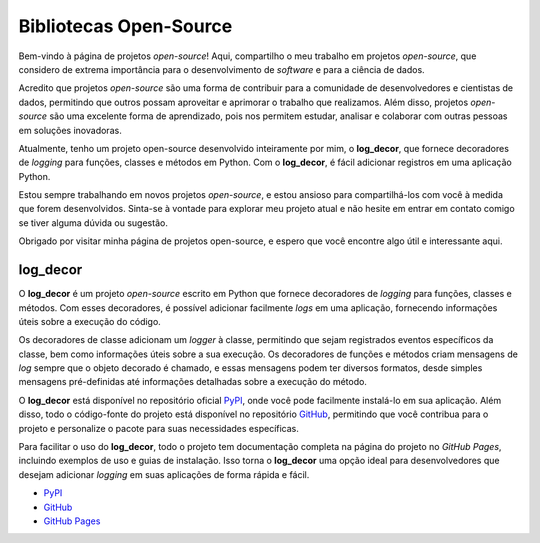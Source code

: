 Bibliotecas Open-Source
=======================

Bem-vindo à página de projetos *open-source*! Aqui, compartilho o meu trabalho em projetos *open-source*, que considero de extrema importância para o desenvolvimento de *software* e para a ciência de dados.

Acredito que projetos *open-source* são uma forma de contribuir para a comunidade de desenvolvedores e cientistas de dados, permitindo que outros possam aproveitar e aprimorar o trabalho que realizamos. Além disso, projetos *open-source* são uma excelente forma de aprendizado, pois nos permitem estudar, analisar e colaborar com outras pessoas em soluções inovadoras.

Atualmente, tenho um projeto open-source desenvolvido inteiramente por mim, o **log_decor**, que fornece decoradores de *logging* para funções, classes e métodos em Python. Com o **log_decor**, é fácil adicionar registros em uma aplicação Python.

Estou sempre trabalhando em novos projetos *open-source*, e estou ansioso para compartilhá-los com você à medida que forem desenvolvidos. Sinta-se à vontade para explorar meu projeto atual e não hesite em entrar em contato comigo se tiver alguma dúvida ou sugestão.

Obrigado por visitar minha página de projetos open-source, e espero que você encontre algo útil e interessante aqui.

log_decor
---------

O **log_decor** é um projeto *open-source* escrito em Python que fornece decoradores de *logging* para funções, classes e métodos. Com esses decoradores, é possível adicionar facilmente *logs* em uma aplicação, fornecendo informações úteis sobre a execução do código.

Os decoradores de classe adicionam um *logger* à classe, permitindo que sejam registrados eventos específicos da classe, bem como informações úteis sobre a sua execução. Os decoradores de funções e métodos criam mensagens de *log* sempre que o objeto decorado é chamado, e essas mensagens podem ter diversos formatos, desde simples mensagens pré-definidas até informações detalhadas sobre a execução do método.

O **log_decor** está disponível no repositório oficial `PyPI`_, onde você pode facilmente instalá-lo em sua aplicação. Além disso, todo o código-fonte do projeto está disponível no repositório `GitHub`_, permitindo que você contribua para o projeto e personalize o pacote para suas necessidades específicas.

Para facilitar o uso do **log_decor**, todo o projeto tem documentação completa na página do projeto no `GitHub Pages`, incluindo exemplos de uso e guias de instalação. Isso torna o **log_decor** uma opção ideal para desenvolvedores que desejam adicionar *logging* em suas aplicações de forma rápida e fácil.

- `PyPI`_
- `GitHub`_
- `GitHub Pages`_


.. _GitHub: https://github.com/bernardopaulsen/log_decor
.. _PyPI: https://pypi.org/project/log-decor/
.. _GitHub Pages: https://bernardopaulsen.github.io/log_decor/
